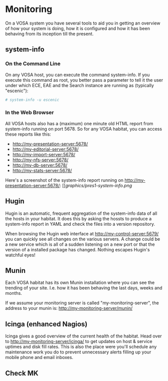 * Monitoring

On a VOSA system you have several tools to aid you in getting an
overview of how your system is doing, how it is configured and how it
has been behaving from its inception till the present.

** system-info

*** On the Command Line
On any VOSA host, you can execute the command system-info. If you
execute this command as root, you better pass a parameter to tell it
the user under which ECE, EAE and the Search instance are running as
(typically "escenic"):

#+BEGIN_SRC sh
# system-info -u escenic  
#+END_SRC

*** In the Web Browser
All VOSA hosts also has a (maximum) one minute old HTML report from
system-info running on port 5678. So for any VOSA habitat, you can
access these reports like this:
- http://my-presentation-server:5678/
- http://my-editorial-server:5678/
- http://my-import-server:5678/
- http://my-nfs-server:5678/
- http://my-db-server:5678/
- http://my-stats-server:5678/

Here's a screenshot of the system-info report running on http://my-presentation-server:5678/:
[[[[graphics/pres1-system-info.png]]

** Hugin
Hugin is an automatic, frequent aggregation of the system-info data of
all the hosts in your habitat. It does this by asking the hossts to
produce a system-info report in YAML and check the files into a
version repository.

When browsing the Hugin web interface at
http://my-control-server:5679/ you can quickly see all changes on the
various servers. A change could be a new service which is all of a
sudden listening on a new port or that the version of a installed
package has changed. Nothing escapes Hugin's watchful eyes! 
 
** Munin
Each VOSA habitat has its own Munin installation where you can see the
trending of your site. I.e. how it has been behaving the last days,
weeks and months.

If we assume your monitoring server is called "my-monitoring-server",
the address to your munin is: http://my-monitoring-server/munin/

** Icinga (enhanced Nagios)
Icinga gives a good overview of the current health of the
habitat. Head over to http://my-monitoring-server/icinga/ to get
updates on host & service uptimes and disk fill rates. This is also
the place were you'll schedule any maintenance work you do to prevent
unnecessary alerts filling up your mobile phone and email inboxes.

** Check MK

